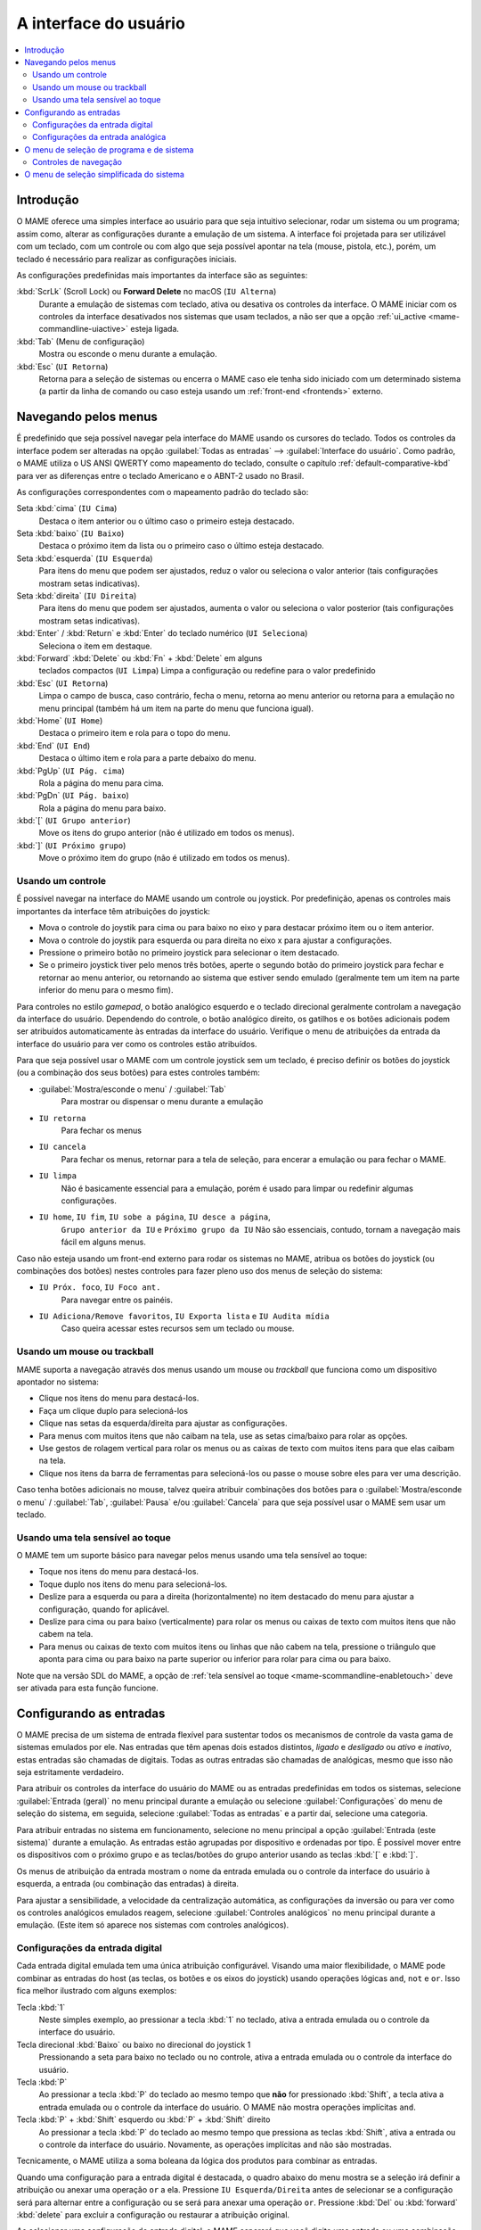 .. raw:: latex

	\clearpage


.. _ui:

A interface do usuário
======================

.. contents:: :local:


.. _ui-intro:

Introdução
----------

O MAME oferece uma simples interface ao usuário para que seja
intuitivo selecionar, rodar um sistema ou um programa; assim como,
alterar as configurações durante a emulação de um sistema. A interface
foi projetada para ser utilizável com um teclado, com um controle ou
com algo que seja possível apontar na tela (mouse, pistola, etc.),
porém, um teclado é necessário para realizar as configurações iniciais.

As configurações predefinidas mais importantes da interface são as
seguintes:

:kbd:`ScrLk` (Scroll Lock) ou **Forward Delete** no macOS (``IU Alterna``)
    Durante a emulação de sistemas com teclado, ativa ou desativa os
    controles da interface. O MAME iniciar com os controles da interface
    desativados nos sistemas que usam teclados, a não ser que a opção
    :ref:`ui_active <mame-commandline-uiactive>` esteja ligada.
:kbd:`Tab` (Menu de configuração)
    Mostra ou esconde o menu durante a emulação.
:kbd:`Esc` (``UI Retorna``)
    Retorna para a seleção de sistemas ou encerra o MAME caso ele tenha
    sido iniciado com um determinado sistema (a partir da linha de
    comando ou caso esteja usando um
    :ref:`front-end <frontends>` externo.


.. raw:: latex

	\clearpage


.. _ui-menus:

Navegando pelos menus
---------------------

É predefinido que seja possível navegar pela interface do MAME usando os
cursores do teclado. Todos os controles da interface podem ser alteradas
na opção :guilabel:`Todas as entradas` --> :guilabel:`Interface do
usuário`. Como padrão, o MAME utiliza o US ANSI QWERTY como mapeamento
do teclado, consulte o capítulo :ref:`default-comparative-kbd` para ver
as diferenças entre o teclado Americano e o ABNT-2 usado no Brasil.

As configurações correspondentes com o mapeamento padrão do teclado são:

Seta :kbd:`cima` (``IU Cima``)
    Destaca o item anterior ou o último caso o primeiro esteja
    destacado.
Seta :kbd:`baixo` (``IU Baixo``)
    Destaca o próximo item da lista ou o primeiro caso o último esteja
    destacado.
Seta :kbd:`esquerda` (``IU Esquerda``)
    Para itens do menu que podem ser ajustados, reduz o valor ou
    seleciona o valor anterior (tais configurações mostram setas
    indicativas).
Seta :kbd:`direita` (``IU Direita``)
    Para itens do menu que podem ser ajustados, aumenta o valor ou
    seleciona o valor posterior (tais configurações mostram setas
    indicativas).
:kbd:`Enter` / :kbd:`Return` e :kbd:`Enter` do teclado numérico (``UI Seleciona``)
    Seleciona o item em destaque.
:kbd:`Forward` :kbd:`Delete` ou :kbd:`Fn` + :kbd:`Delete` em alguns
    teclados compactos (``UI Limpa``)
    Limpa a configuração ou redefine para o valor predefinido
:kbd:`Esc` (``UI Retorna``)
    Limpa o campo de busca, caso contrário, fecha o menu, retorna ao
    menu anterior ou retorna para a emulação no menu principal (também
    há um item na parte do menu que funciona igual).
:kbd:`Home` (``UI Home``)
    Destaca o primeiro item e rola para o topo do menu.
:kbd:`End` (``UI End``)
    Destaca o último item e rola para a parte debaixo do menu.
:kbd:`PgUp` (``UI Pág. cima``)
    Rola a página do menu para cima.
:kbd:`PgDn` (``UI Pág. baixo``)
    Rola a página do menu para baixo.
:kbd:`[` (``UI Grupo anterior``)
    Move os itens do grupo anterior (não é utilizado em todos os menus).
:kbd:`]` (``UI Próximo grupo``)
    Move o próximo item do grupo (não é utilizado em todos os menus).


.. _ui-menus-gamectrl:

Usando um controle
~~~~~~~~~~~~~~~~~~

É possível navegar na interface do MAME usando um controle ou joystick.
Por predefinição, apenas os controles mais importantes da interface têm
atribuições do joystick:

* Mova o controle do joystik para cima ou para baixo no eixo y para
  destacar próximo item ou o item anterior.
* Mova o controle do joystik para esquerda ou para direita no eixo x
  para ajustar a configurações.
* Pressione o primeiro botão no primeiro joystick para selecionar o item
  destacado.
* Se o primeiro joystick tiver pelo menos três botões, aperte o segundo
  botão do primeiro joystick para fechar e retornar ao menu anterior,
  ou retornando ao sistema que estiver sendo emulado (geralmente tem um
  item na parte inferior do menu para o mesmo fim).

Para controles no estilo *gamepad*, o botão analógico esquerdo e o
teclado direcional geralmente controlam a navegação da interface do
usuário. Dependendo do controle, o botão analógico direito, os gatilhos
e os botões adicionais podem ser atribuídos automaticamente às entradas
da interface do usuário. Verifique o menu de atribuições da entrada da
interface do usuário para ver como os controles estão atribuídos.

Para que seja possível usar o MAME com um controle joystick sem um
teclado, é preciso definir os botões do joystick (ou a combinação dos
seus botões) para estes controles também:

* :guilabel:`Mostra/esconde o menu` / :guilabel:`Tab`
    Para mostrar ou dispensar o menu durante a emulação
* ``IU retorna``
    Para fechar os menus
* ``IU cancela``
    Para fechar os menus, retornar para a tela de seleção, para encerar
    a emulação ou para fechar o MAME.
* ``IU limpa``
    Não é basicamente essencial para a emulação, porém é usado para
    limpar ou redefinir algumas configurações.
* ``IU home``, ``IU fim``, ``IU sobe a página``, ``IU desce a página``,
    ``Grupo anterior da IU`` e ``Próximo grupo da IU``
    Não são essenciais, contudo, tornam a navegação mais fácil em alguns
    menus.

Caso não esteja usando um front-end externo para rodar os sistemas no
MAME, atribua os botões do joystick (ou combinações dos botões) nestes
controles para fazer pleno uso dos menus de seleção do sistema:

* ``IU Próx. foco``, ``IU Foco ant.``
    Para navegar entre os painéis.
* ``IU Adiciona/Remove favoritos``, ``IU Exporta lista`` e ``IU Audita mídia``
    Caso queira acessar estes recursos sem um teclado ou mouse.


.. _ui-menus-mouse:

Usando um mouse ou trackball
~~~~~~~~~~~~~~~~~~~~~~~~~~~~

MAME suporta a navegação através dos menus usando um mouse ou
*trackball* que funciona como um dispositivo apontador no sistema:

* Clique nos itens do menu para destacá-los.
* Faça um clique duplo para selecioná-los
* Clique nas setas da esquerda/direita para ajustar as configurações.
* Para menus com muitos itens que não caibam na tela, use as setas
  cima/baixo para rolar as opções.
* Use gestos de rolagem vertical para rolar os menus ou as caixas de
  texto com muitos itens para que elas caibam na tela.
* Clique nos itens da barra de ferramentas para selecioná-los ou passe
  o mouse sobre eles para ver uma descrição.

Caso tenha botões adicionais no mouse, talvez queira atribuir
combinações dos botões para o :guilabel:`Mostra/esconde o menu` /
:guilabel:`Tab`, :guilabel:`Pausa` e/ou :guilabel:`Cancela` para que
seja possível usar o MAME sem usar um teclado.


.. _ui-menus-touch:

Usando uma tela sensível ao toque
~~~~~~~~~~~~~~~~~~~~~~~~~~~~~~~~~

O MAME tem um suporte básico para navegar pelos menus usando uma tela
sensível ao toque:

* Toque nos itens do menu para destacá-los.
* Toque duplo nos itens do menu para selecioná-los.
* Deslize para a esquerda ou para a direita (horizontalmente) no item
  destacado do menu para ajustar a configuração, quando for aplicável.
* Deslize para cima ou para baixo (verticalmente) para rolar os menus ou
  caixas de texto com muitos itens que não cabem na tela.
* Para menus ou caixas de texto com muitos itens ou linhas que não cabem
  na tela, pressione o triângulo que aponta para cima ou para baixo na
  parte superior ou inferior para rolar para cima ou para baixo.

Note que na versão SDL do MAME, a opção de :ref:`tela sensível ao
toque <mame-scommandline-enabletouch>` deve ser ativada para esta função
funcione.


.. _ui-inptcfg:

Configurando as entradas
------------------------

O MAME precisa de um sistema de entrada flexível para sustentar todos os
mecanismos de controle da vasta gama de sistemas emulados por ele. Nas
entradas que têm apenas dois estados distintos, *ligado* e *desligado*
ou *ativo* e *inativo*, estas entradas são chamadas de digitais. Todas
as outras entradas são chamadas de analógicas, mesmo que isso não seja
estritamente verdadeiro.

Para atribuir os controles da interface do usuário do MAME ou as
entradas predefinidas em todos os sistemas, selecione
:guilabel:`Entrada (geral)` no menu principal durante a emulação ou
selecione :guilabel:`Configurações` do menu de seleção do sistema, em
seguida, selecione :guilabel:`Todas as entradas` e a partir daí,
selecione uma categoria.

Para atribuir entradas no sistema em funcionamento, selecione no menu
principal a opção :guilabel:`Entrada (este sistema)` durante a emulação.
As entradas estão agrupadas por dispositivo e ordenadas por tipo. É
possível mover entre os dispositivos com o próximo grupo e as
teclas/botões do grupo anterior usando as teclas :kbd:`[` e :kbd:`]`.

.. raw:: latex

	\clearpage

Os menus de atribuição da entrada mostram o nome da entrada emulada ou
o controle da interface do usuário à esquerda, a entrada (ou combinação
das entradas) à direita.

Para ajustar a sensibilidade, a velocidade da centralização automática,
as configurações da inversão ou para ver como os controles analógicos
emulados reagem, selecione :guilabel:`Controles analógicos` no menu
principal durante a emulação. (Este item só aparece nos sistemas com
controles analógicos).


.. raw:: latex

	\clearpage


.. _ui-inptcfg-digital:

Configurações da entrada digital
~~~~~~~~~~~~~~~~~~~~~~~~~~~~~~~~

Cada entrada digital emulada tem uma única atribuição configurável.
Visando uma maior flexibilidade, o MAME pode combinar as entradas do
host (as teclas, os botões e os eixos do joystick) usando operações
lógicas ``and``, ``not`` e ``or``. Isso fica melhor ilustrado com alguns
exemplos:

Tecla :kbd:`1`
    Neste simples exemplo, ao pressionar a tecla :kbd:`1` no teclado,
    ativa a entrada emulada ou o controle da interface do usuário.
Tecla direcional :kbd:`Baixo` ou baixo no direcional do joystick 1
    Pressionando a seta para baixo no teclado ou no controle, ativa a
    entrada emulada ou o controle da interface do usuário.
Tecla :kbd:`P`
    Ao pressionar a tecla :kbd:`P` do teclado ao mesmo tempo que **não**
    for pressionado :kbd:`Shift`, a tecla ativa a entrada emulada ou o
    controle da interface do usuário. O MAME não mostra operações
    implícitas ``and``.
Tecla :kbd:`P` + :kbd:`Shift` esquerdo ou :kbd:`P` + :kbd:`Shift` direito
    Ao pressionar a tecla :kbd:`P` do teclado ao mesmo tempo que
    pressiona as teclas :kbd:`Shift`, ativa a entrada ou o controle da
    interface do usuário. Novamente, as operações implícitas ``and`` não
    são mostradas.

Tecnicamente, o MAME utiliza a soma boleana da lógica dos produtos para
combinar as entradas.

Quando uma configuração para a entrada digital é destacada, o quadro
abaixo do menu mostra se a seleção irá definir a atribuição ou anexar
uma operação ``or`` a ela. Pressione ``IU Esquerda/Direita`` antes de
selecionar se a configuração será para alternar entre a configuração ou
se será para anexar uma operação ``or``. Pressione :kbd:`Del` ou
:kbd:`forward` :kbd:`delete` para excluir a configuração ou restaurar a
atribuição original.

Ao selecionar uma configuração de entrada digital, o MAME esperará que
você digite uma entrada ou uma combinação das entradas para uma operação
lógica ``and``:

* Pressione uma tecla, um botão ou mova o controle analógico uma vez
  para adicionar uma operação ``and``.
* Pressione uma tecla, um botão ou mova o controle analógico duas vezes
  para adicionar uma operação ``not`` na operação ``and``. Ao pressionar
  a mesma tecla, botão ou movendo o mesmo controle analógico mais de uma
  vez, isso faz com que se ligue ou desligue a operação ``not`` várias
  vezes.
* Ao pressionar :kbd:`Esc` **antes** restaura a configuração original.
* A nova configuração é mostrada abaixo do menu. Aguarde cerca de um
  segundo depois da ativação para que a nova configuração seja aceita.

Veja aqui como criar algumas configurações de exemplo:

Tecla :kbd:`1`
    Pressione uma vez a tecla :kbd:`1` no teclado, aguarde 1 segundo
    para aceitar a nova configuração.
Tecla :kbd:`F12` :kbd:`Shift` :kbd:`Alt`
    Pressione uma vez a tecla :kbd:`F12` no teclado, pressione uma vez a
    tecla :kbd:`Shift` esquerda, pressione uma vez a tecla :kbd:`Alt`
    esquerda, aguarde cerca de um segundo para que a nova configuração
    seja aceita.
Tecla :kbd:`P`
    Pressione uma vez a tecla :kbd:`P`, pressione duas vezes a tecla
    :kbd:`Shift` esquerda, pressione duas vezes a tecla :kbd:`Shift`
    direita, aguarde cerca de um segundo para que a nova configuração
    seja aceita.


.. raw:: latex

	\clearpage


.. _ui-inptcfg-analog:

Configurações da entrada analógica
~~~~~~~~~~~~~~~~~~~~~~~~~~~~~~~~~~

Cada entrada analógica emulada possui três configurações de atribuição:

* Use a configuração do *axis setting* (ajuste do eixo) para atribuir um
  eixo analógico como controle de uma entrada analógica. As
  configurações do eixo utiliza o nome da entrada com o sufixo "Analog"
  (Analógico). O ajuste do eixo para o volante no sistema *Ridge Racer*
  por exemplo, é chamado de :guilabel:`Steering Wheel Analog`.
* Use o :guilabel:`increment setting` para atribuir à entrada (ou na
  combinação delas) o aumento do seu valor. A configuração para este
  incremento utiliza o nome :guilabel:`Analog Inc`. Por exemplo, a
  configuração de incremento no volante do sistema *Ridge Racer* se
  chama :guilabel:`Steering Wheel Analog Inc`. Esta é a entrada digital
  para este sistema, caso um eixo analógico seja atribuído à ele, o MAME
  não vai incrementar o valor emulado numa velocidade proporcional.
* Use o :guilabel:`decrement setting` para atribuir à entrada (ou na
  combinação delas) a redução do seu valor. A configuração para este
  incremento utiliza o nome :guilabel:`Analog Dec`. Por exemplo, a
  configuração de incremento no volante do sistema *Ridge Racer* se
  chama :guilabel:`Steering Wheel Analog Dec`. Esta é a entrada digital
  para este sistema, caso um eixo analógico seja atribuído a ele, o MAME
  não vai incrementar o valor emulado numa velocidade proporcional.

Os ajustes de aumento e de redução são muito mais úteis para controlar
uma entrada analógica usando controles digitais (as teclas do teclado,
os botões do joystick ou um teclado direcional por exemplo). Eles são
configurados da mesma maneira que as entradas digitais (:ref:`ver
acima <ui-inptcfg-digital>`). **É de extrema importância que não se
atribua o mesmo controle ao ajuste do eixo, assim como os ajustes para o
aumento e/ou para a redução na mesma entrada ao mesmo tempo.**
Por exemplo, caso atribua o ajuste analógico :guilabel:`Steering Wheel
Analog` do *Ridge Racer* ao eixo X ao analógico esquerdo no seu
controle, você não deve atribuir nem o ajuste analógico
:guilabel:`Steering Wheel Analog Inc` nem o ajuste :guilabel:`Steering
Wheel Analog Dec` ao eixo X do mesmo analógico.

É possível atribuir um ou mais eixos analógicos ao ajuste do eixo de uma
entrada analógica emulada. Quando diversos eixos são atribuídos num
ajuste do eixo, eles são adicionados juntos, porém os controles de
posição absoluta anularão os controles de posição relativa. Por exemplo,
suponha que para o sistema **Arkanoid** você atribua o ajuste do eixo 
guilabel:`Dial Analog` ao :guilabel:`Mouse X` ou :guilabel:`Joy 1 LSX`
ou :guilabel:`Joy 1 RSX` ao mouse num controle estilo Xbox. Será
possível controlar a palheta com o mouse ou com o eixo analógico,
porém o mouse só terá efeito caso ambos os eixos analógicos estejam na
posição neutra (centralizados) no eixo X. Se qualquer um dos eixos
analógicos não estiver devidamente centralizado no eixo X, o mouse não
surtirá qualquer efeito, pois um mouse é um controle de posição
relativa, enquanto um joystick é um controle de posição absoluta.

Para os controles de posição absoluta como joysticks e pedais, O MAME
permite a atribuição do alcance total de um eixo ou o alcance de um lado
da posição neutra (*meio eixo*) ao ajuste de um eixo. A atribuição de um
"meio eixo" é usada normalmente nos pedais ou nas outras entradas
absolutas onde a posição neutra está numa extremidade do alcance da
faixa de entrada. Vamos supor que para o sistema **Ridge Racer** você
atribua o ajuste analógico do pedal de freio à parte de um eixo vertical
do joystick abaixo da posição neutra. Caso controle esteja na posição
neutra na vertical ou acima dela, o pedal do freio será liberado; já se
o joystick estiver abaixo da posição neutra na vertical, o pedal do
freio será aplicado proporcionalmente. Metade dos eixos são exibidos com
o nome do eixo seguido por um sinal de mais ou menos (:guilabel:`+` ou
:guilabel:`-`). O sinal de **mais** se refere à parte do eixo abaixo ou
à direita da posição neutra; o sinal de **menos** se refere à parte do
eixo acima ou à esquerda da posição neutra. Para os controles dos pedais
ou do gatilho analógico, a faixa ativa é tratada como estando acima da
posição neutra (a metade do eixo indicada por um sinal de **menos**).

Quando as teclas ou os botões são atribuídos a um ajuste do eixo, eles
ativam condicionalmente os controles analógicos que forem atribuídos ao
ajuste. Isto pode ser usado em conjunto com um controle de posição
absoluta para criar um controle
":ref:`pegadiço <mame-commandline-joystickmap>`".

Aqui estão alguns exemplos de algumas das atribuições possíveis para o
ajuste dos eixos assumindo que seja usado um controle do Xbox e um
mouse:

Joy 1 RSY
    Faça um movimento vertical no analógico direito para atribuir essa
    entrada à emulação.
Mouse X ou Joy 1 LT ou Joy 1 RT Reverse
    Faça um movimento horizontal, ou ative os gatilhos esquerda e
    direita para atribuir essa entrada à emulação. O gatilho
    direito é invertido, assim sendo, ele trabalha na direção inversa em
    relação ao gatilho esquerdo.
Joy 1 LB Joy 1 LSX
    Faça um movimento horizontal no analógico esquerdo para atribuir
    essa entrada à emulação, porém *apenas* enquanto estiver mantendo
    pressionado o botão superior esquerdo. Caso o botão superior direito
    seja liberado enquanto o analógico esquerdo não estiver centralizado
    no eixo horizontal, a entrada da emulação manterá seu valor até o
    botão superior direito seja pressionado novamente (um controle
    "pegadiço").
não Joy 1 RB Joy 1 RSX ou Joy 1 RB Joy 1 RSX Inverso
    Faça um movimento horizontal no analógico direito para atribuir essa
    entrada à emulação, mas inverta o controle caso o botão superior
    direito seja mantido pressionado.

Ao selecionar a configuração de um eixo, o MAME vai aguardar a sua
resposta:

* Movimente um controle analógico para atribuí-lo ao ajuste de um eixo.
* Pressione uma tecla ou botão (ou uma combinação deles) *antes* ao
  mover um controle analógico para ativá-lo condicionalmente.
* Ao anexar a um ajuste, caso o último controle seja um controle com
  posição absoluta, mova o mesmo controle novamente para alternar
  entre a extensão total do eixo, a parte do eixo em ambos os lados da
  posição neutra e a faixa completa do eixo invertido.
* Ao anexar a um ajuste, caso o último controle atribuído seja um
  controle de posição relativa, mova o mesmo controle novamente para
  alternar a direção do controle entre ligado ou desligado.
* Ao anexar um ajuste, movimente um controle analógico desde que não
  seja o último controle atribuído ou pressione uma tecla ou botão para
  adicionar uma operação ``or``.
* Ao pressionar :kbd:`Esc` **antes** de ativar uma entrada do eixo,
  isso faz com que a configuração seja limpa, restaurando a sua
  atribuição original.
* Ao pressionar :kbd:`Esc` **depois** de ativar uma entrada do eixo,
  isso mantém a sua atribuição original.
* A nova configuração é mostrada abaixo do menu. Espere um segundo
  depois de ativar uma entrada para que a nova configuração seja aceita.

Para realizar o ajuste da sensibilidade, da velocidade centralização
automática, das configurações de inversão para entradas analógicas ou
para ver como elas respondem às suas configurações, selecione a opção
:guilabel:`Controles analógicos` no menu principal durante a emulação.
A configuração das entradas estão agrupadas por dispositivo e ordenadas
por tipo. É possível mover entre os dispositivos com o próximo grupo e
as teclas/botões do grupo anterior usando as teclas :kbd:`[` e :kbd:`]`.
O estado das entradas analógicas é mostrado abaixo do menu e elas reagem
em tempo real. Pressione a tecla responsável pela
:guilabel:`Visualização na tela` (a tecla :kbd:`~` e :kbd:`\`` num
teclado US ANSI QWERTY e as teclas :kbd:`"` e :kbd:`'` num teclado
ABNT-2) para ocultar o menu principal, facilitando o teste sem alterar
as configurações. Pressione novamente a mesma tecla ou botão
para mostrar o menu completo novamente.

Cada entrada analógica possuí quatro configurações no menu
:guilabel:`Analog Controls`:

* Os controles de configuração :guilabel:`increment` /
  :guilabel:`decrement` (aumento / redução) controlam o quão rápido os
  valores da entrada aumenta ou reduz em resposta aos controles
  atribuídos nos ajustes de :guilabel:`increment` /
  :guilabel:`decrement`.
* A configuração :guilabel:`auto-centering speed` (velocidade
  autocentrante) controla o quão rápido o valor da entrada retorna ao
  estado neutro quando os controles atribuídos às configurações de
  :guilabel:`increment` / :guilabel:`decrement` são liberados.
* O ajuste :guilabel:`reverse` (inverso) permite inverter a direção
  da resposta recebida dos controles ao ser liberado. Ao definir como
  zero (``0``) faz com que o valor não retorne automaticamente para a
  posição neutro. Isso se aplica aos controles atribuídos ao ajuste do
  eixo e aos ajustes de :guilabel:`increment` / :guilabel:`decrement`.
* O ajuste :guilabel:`sensitivity` (sensibilidade) ajusta a resposta
  recebida do controle atribuído ao ajuste do eixo.

Use as teclas ou botões da :kbd:`esquerda` e :kbd:`direita` para ajustar
a configuração em destaque. Ao selecionar uma configuração ou ao
pressionar a tecla :kbd:`Del` (:kbd:`Forward` :kbd:`Delete`) restabelece
o seu valor inicial.

As unidades para as configurações da velocidade **increment/decrement**,
**auto-centering speed** e **sensitivity** estão vinculadas à
implementação do driver/dispositivo. As configurações da velocidade
**increment/decrement**, **auto-centering speed** também são vinculadas
à taxa dos quadros da tela principal do sistema. A resposta aos
controles atribuídos às configurações de **increment/decrement** também
será alterada caso o sistema altere a taxa de quadros desta tela.


.. _ui-selmenu:

O menu de seleção de programa e de sistema
------------------------------------------

Ao iniciar o MAME sem definir um sistema na linha de comando, será
mostrado o menu para a seleção de sistemas (assumindo que a opção
:ref:`-ui <mame-commandline-ui>` esteja definido como ``cabinet``).
O menu para a seleção de sistemas também será exibido caso você
escolha :guilabel:`Selecione um novo sistema` no menu principal
durante a emulação. A seleção de um sistema que usa listas de programas
mostra um menu de seleção semelhante.

O menu para a seleção de sistemas e de programas está dividido nestas
partes:

* A área no topo mostra o nome e a versão do emulador, a quantidade
  dos sistemas ou dos itens do programa e o texto da pesquisa
  atual. O menu para a seleção do programa também mostra o nome do
  sistema selecionado.
* A barra de ferramentas abaixo da área do cabeçalho. Os botões
  mostrados na barra de ferramentas variam conforme o menu. Passe o
  ponteiro do mouse sobre um botão para ver uma descrição e clique para
  selecioná-lo.

  Os botões da barra de ferramentas são :guilabel:`adiciona` /
  :guilabel:`remove` um sistema ou programa que estiver destacado nos
  favoritos (ícone de estrela), :guilabel:`Exporta a lista exibida para
  um arquivo` (ícone de disquete), :guilabel:`Audita a mídia`
  (ícone de lupa), :guilabel:`mostra as DATs` (ícone "i" num círculo
  azul), :guilabel:`Retornar ao menu anterior` e :guilabel:`Encerrar`
  (ícone de um "X" num quadrado vermelho).
* A lista dos sistemas ou dos programa ficam ao centro. O menu para a
  seleção dos sistemas, há opções para configuração abaixo da lista. Os
  clones são mostrados com um texto numa cor diferente (o padrão é
  cinza). É possível clicar com o botão direito do mouse no nome de um
  sistema ou programa que funciona como um atalho, mostrando as opções
  de configuração para o sistema.

  Os sistemas ou os itens de programa são ordenados pelo seu nome
  completo ou descrição, mantendo os sistemas clonados logo abaixo dos
  sistemas principais. Pode parecer confuso num primeiro momento caso as
  suas configurações de filtro façam com que um sistema principal ou
  item de programa fique oculto enquanto um ou mais dos seus clones
  fiquem visíveis.
* O painel de informação na parte inferior, exibe informações resumidas
  sobre o sistema ou o programa em destaque. A cor de fundo muda
  dependendo da condição da emulação: verde para aqueles que funcionam,
  âmbar para emulação imperfeita ou caso tenha problemas conhecidos e
  vermelho no caso de problemas mais sérios como emulação incompleta.

  Uma estrela amarela é exibida na parte superior esquerda do painel de
  informação caso o sistema ou programa destacado estiver na sua lista
  de favoritos.
* À esquerda há a lista dos filtros com as suas respectivas opções.
  Clique num filtro para aplicá-lo à lista de sistemas/programas.
  Alguns filtros mostram um menu com opções adicionais (informar o
  fabricante para o filtro do :guilabel:`Fabricante`, ou definir um
  arquivo e grupo para o filtro de :guilabel:`Categoria` por exemplo).

  Clique em :guilabel:`Sem filtro` para exibir todos os sistemas
  disponíveis. Clique em :guilabel:`Filtro personalizado` para combinar
  diversos filtros. Clique no pilar entre a lista de filtros e a lista
  de sistemas/programa para mostrar ou ocultar a lista dos filtros.
  Esteja ciente que os filtros ainda permanecem aplicados mesmo que a
  lista dos filtros fique escondida.
* À direita há o visualizador de informações. Este possui duas abas para
  mostrar imagens e informações. Clique numa aba para alternar entre
  elas; clique nos triângulos à esquerda ou à direita ao lado do título
  da imagem/informação para alternar entre as imagens ou as fontes de
  informação.

  As informações dos sistemas são mostradas automaticamente. As
  informações da lista de programas são mostradas para itens que forem
  relacionados com programas. Informações adicionais dos arquivos
  externos podem ser mostradas quando o
  :ref:`plug-in Data <plugins-data>` estiver ativo.

É possível digitar algo na tela principal para iniciar pesquisa
automática na lista exibida ao centro. Os sistemas são pesquisados pelo
nome completo, fabricante e pelo nome abreviado. Caso esteja usando
nomes de sistemas traduzidos, os nomes fonéticos também serão
pesquisados caso estejam presentes. Os programas são pesquisados pela
descrição, por títulos alternativos (elementos ``alt_title`` nas listas
de programas) e pelo nome abreviado. A tecla :kbd:`Esc` limpa a busca
caso uma esteja sendo feita no momento.


.. _ui-selmenu-nav:

Controles de navegação
~~~~~~~~~~~~~~~~~~~~~~

Além dos :ref:`controles usuais de navegação <ui-menus>`, o sistema e
os menus para a seleção de programas têm controles configuráveis
adicionais para navegar pelo layout dos vários painéis, fornecendo
alternativas aos botões da barra de ferramentas caso não queira usar um
dispositivo apontador.
Como padrão, o MAME utiliza o US ANSI QWERTY como mapeamento do
teclado, consulte o capítulo :ref:`default-comparative-kbd` para ver as
diferenças entre o teclado Americano e o ABNT-2 usado no Brasil.

As configurações correspondentes com o mapeamento padrão do teclado são:

:kbd:`Tab` (``IU Próx. foco``)
    Foca a próxima região. A ordem é a lista de sistema/programa,
    configurações (caso esteja disponível), a lista dos filtros (caso
    esteja visível), abas de informação/imagem (caso estejam visíveis).
:kbd:`Shift` + :kbd:`Tab` (``IU Foco ant.``)
    Move o foco para a região anterior.
:kbd:`Alt` + :kbd:`D` (``IU Visualiza DAT externa``)
    Mostra o visualizador de informações em tela inteira.
:kbd:`Alt` + :kbd:`F` (``IU Adiciona/remove favoritos``)
    Adiciona ou remove o sistema ou programa em destaque na lista de
    favoritos.
:kbd:`F1` (``IU Afere mídia``)
    Realiza uma aferição das ROMs e das imagens dos discos dos sistemas.
    Os resultados são salvos e utilizados pelos filtros
    :guilabel:`Disponível` e :guilabel:`Indisponível`.

Quando o foco estiver na lista de filtros, é possível usar o
controle de navegação do menu (:kbd:`cima`, :kbd:`baixo`, :kbd:`Home` e
:kbd:`End`) para destacar um filtro e :kbd:`Enter` / :kbd:`Return` para
selecioná-lo.

Quando o destaque estiver em qualquer região além das abas de
:guilabel:`Informação` / :guilabel:`imagem`, é possível alterar a
imagem ou a informação com as setas direcionais :kbd:`<` / :kbd:`>`.
Quando o destaque estiver nas abas :guilabel:`imagens` /
:guilabel:`Informações`, é possível rolar o texto com as informações a
informação :kbd:`cima`, :kbd:`baixo`, :kbd:`PgUp`, :kbd:`PgDn`,
:kbd:`Home` e :kbd:`End`.

É possível mover o foco para uma área clicando nela com o botão do meio
do mouse.


.. raw:: latex

	\clearpage


.. _ui-simpleselmenu:

O menu de seleção simplificada do sistema
-----------------------------------------

Caso inicie o MAME sem especificar um sistema na linha de comando (ou
caso escolha :guilabel:`Selecione um novo sistema` durante a emulação)
com a opção :ref:`-ui <mame-commandline-ui>` definida como ``simple``,
a seleção simplificada do sistema será mostrada. A seleção simplificada
exibe 15 sistemas selecionados aleatoriamente desde que possuam as suas
respectivas ROMs disponíveis dentro da pasta
:ref:`ROM <mame-commandline-rompath>`. É possível digitar para realizar
uma busca. Ao limpar a busca faz com que outros 15 sistemas aleatórios
sejam exibidos novamente.

O painel de informação na parte debaixo mostra um resumo da informação
do sistema que estiver destacado/selecionado. A cor de fundo muda
conforme a condição da emulação daquele sistema: verde para aqueles que
funcionam, âmbar para emulação imperfeita ou caso tenha problemas
conhecidos e vermelho no caso de problemas mais sérios como emulação
incompleta.
